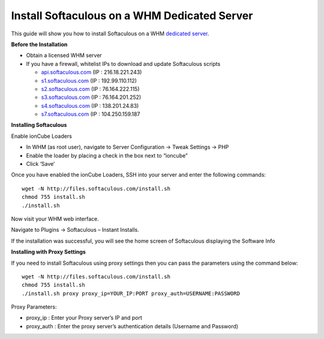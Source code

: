 Install Softaculous on a WHM Dedicated Server
=============================================

This guide will show you how to install Softaculous on a WHM `dedicated server <https://www.limestonenetworks.com/dedicated-servers/bare-metal.html>`_.

**Before the Installation**


- Obtain a licensed WHM server

- If you have a firewall, whitelist IPs to download and update Softaculous scripts

  - `api.softaculous.com <http://www.softaculous.com/>`_ (IP : 216.18.221.243)
  - `s1.softaculous.com <http://www.softaculous.com/>`_ (IP : 192.99.110.112)
  - `s2.softaculous.com <http://www.softaculous.com/>`_ (IP : 76.164.222.115)
  - `s3.softaculous.com <http://www.softaculous.com/>`_ (IP : 76.164.201.252)
  - `s4.softaculous.com <http://www.softaculous.com/>`_ (IP : 138.201.24.83)
  - `s7.softaculous.com <http://www.softaculous.com/>`_ (IP : 104.250.159.187

**Installing Softaculous**

Enable ionCube Loaders

- In WHM (as root user), navigate to Server Configuration -> Tweak Settings -> PHP
- Enable the loader by placing a check in the box next to “ioncube”
- Click ‘Save’

Once you have enabled the ionCube Loaders, SSH into your server and enter the following commands:
::

 wget -N http://files.softaculous.com/install.sh
 chmod 755 install.sh
 ./install.sh

Now visit your WHM web interface.

Navigate to Plugins -> Softaculous – Instant Installs.

If the installation was successful, you will see the home screen of Softaculous displaying the Software Info

**Installing with Proxy Settings**

If you need to install Softaculous using proxy settings then you can pass the parameters using the command below:
::

 wget -N http://files.softaculous.com/install.sh
 chmod 755 install.sh
 ./install.sh proxy proxy_ip=YOUR_IP:PORT proxy_auth=USERNAME:PASSWORD

Proxy Parameters:

- proxy_ip : Enter your Proxy server’s IP and port
- proxy_auth : Enter the proxy server’s authentication details (Username and Password)
